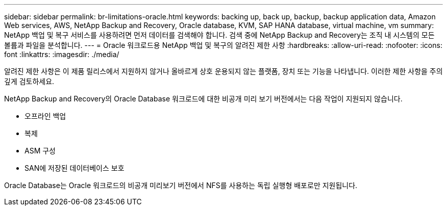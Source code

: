 ---
sidebar: sidebar 
permalink: br-limitations-oracle.html 
keywords: backing up, back up, backup, backup application data, Amazon Web services, AWS, NetApp Backup and Recovery, Oracle database, KVM, SAP HANA database, virtual machine, vm 
summary: NetApp 백업 및 복구 서비스를 사용하려면 먼저 데이터를 검색해야 합니다.  검색 중에 NetApp Backup and Recovery는 조직 내 시스템의 모든 볼륨과 파일을 분석합니다. 
---
= Oracle 워크로드용 NetApp 백업 및 복구의 알려진 제한 사항
:hardbreaks:
:allow-uri-read: 
:nofooter: 
:icons: font
:linkattrs: 
:imagesdir: ./media/


[role="lead"]
알려진 제한 사항은 이 제품 릴리스에서 지원하지 않거나 올바르게 상호 운용되지 않는 플랫폼, 장치 또는 기능을 나타냅니다. 이러한 제한 사항을 주의 깊게 검토하세요.

NetApp Backup and Recovery의 Oracle Database 워크로드에 대한 비공개 미리 보기 버전에서는 다음 작업이 지원되지 않습니다.

* 오프라인 백업
* 복제
* ASM 구성
* SAN에 저장된 데이터베이스 보호


Oracle Database는 Oracle 워크로드의 비공개 미리보기 버전에서 NFS를 사용하는 독립 실행형 배포로만 지원됩니다.

